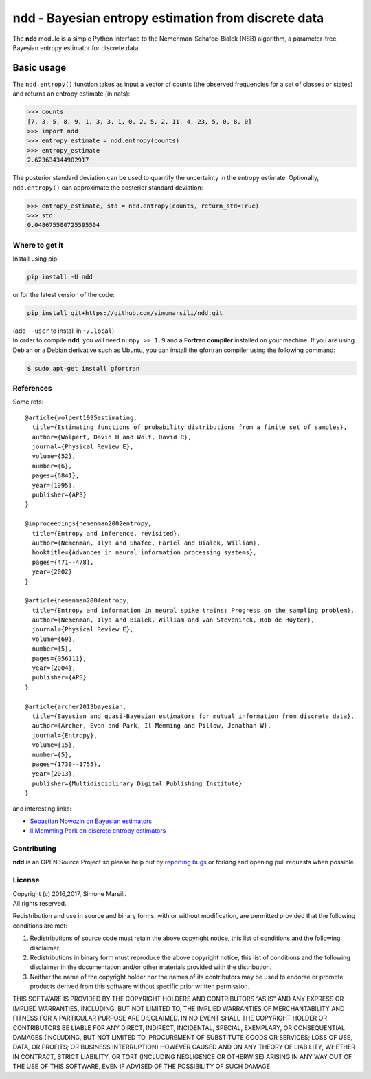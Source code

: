 ndd - Bayesian entropy estimation from discrete data
====================================================

The **ndd** module is a simple Python interface to the
Nemenman-Schafee-Bialek (NSB) algorithm, a parameter-free, Bayesian
entropy estimator for discrete data.

Basic usage
-----------

The ``ndd.entropy()`` function takes as input a vector of counts (the
observed frequencies for a set of classes or states) and returns an
entropy estimate (in nats):

.. code:: python

    >>> counts
    [7, 3, 5, 8, 9, 1, 3, 3, 1, 0, 2, 5, 2, 11, 4, 23, 5, 0, 8, 0]
    >>> import ndd
    >>> entropy_estimate = ndd.entropy(counts)
    >>> entropy_estimate
    2.623634344902917

The posterior standard deviation can be used to quantify the uncertainty
in the entropy estimate. Optionally, ``ndd.entropy()`` can approximate
the posterior standard deviation:

.. code:: python

    >>> entropy_estimate, std = ndd.entropy(counts, return_std=True)
    >>> std
    0.048675500725595504

Where to get it
~~~~~~~~~~~~~~~

Install using pip:

.. code:: bash

    pip install -U ndd

or for the latest version of the code:

.. code:: bash

    pip install git+https://github.com/simomarsili/ndd.git

| (add ``--user`` to install in ``~/.local``).
| In order to compile **ndd**, you will need ``numpy >= 1.9`` and a
  **Fortran compiler** installed on your machine. If you are using
  Debian or a Debian derivative such as Ubuntu, you can install the
  gfortran compiler using the following command:

.. code:: bash

    $ sudo apt-get install gfortran

References
~~~~~~~~~~

Some refs:

::

    @article{wolpert1995estimating,
      title={Estimating functions of probability distributions from a finite set of samples},
      author={Wolpert, David H and Wolf, David R},
      journal={Physical Review E},
      volume={52},
      number={6},
      pages={6841},
      year={1995},
      publisher={APS}
    }

    @inproceedings{nemenman2002entropy,
      title={Entropy and inference, revisited},
      author={Nemenman, Ilya and Shafee, Fariel and Bialek, William},
      booktitle={Advances in neural information processing systems},
      pages={471--478},
      year={2002}
    }

    @article{nemenman2004entropy,
      title={Entropy and information in neural spike trains: Progress on the sampling problem},
      author={Nemenman, Ilya and Bialek, William and van Steveninck, Rob de Ruyter},
      journal={Physical Review E},
      volume={69},
      number={5},
      pages={056111},
      year={2004},
      publisher={APS}
    }

    @article{archer2013bayesian,
      title={Bayesian and quasi-Bayesian estimators for mutual information from discrete data},
      author={Archer, Evan and Park, Il Memming and Pillow, Jonathan W},
      journal={Entropy},
      volume={15},
      number={5},
      pages={1738--1755},
      year={2013},
      publisher={Multidisciplinary Digital Publishing Institute}
    }

and interesting links:

-  `Sebastian Nowozin on Bayesian
   estimators <http://www.nowozin.net/sebastian/blog/estimating-discrete-entropy-part-3.html>`__

-  `Il Memming Park on discrete entropy
   estimators <https://memming.wordpress.com/2014/02/09/a-guide-to-discrete-entropy-estimators/>`__

Contributing
~~~~~~~~~~~~

**ndd** is an OPEN Source Project so please help out by `reporting
bugs <https://github.com/simomarsili/ndd>`__ or forking and opening pull
requests when possible.

License
~~~~~~~

| Copyright (c) 2016,2017, Simone Marsili.
| All rights reserved.

Redistribution and use in source and binary forms, with or without
modification, are permitted provided that the following conditions are
met:

1. Redistributions of source code must retain the above copyright
   notice, this list of conditions and the following disclaimer.

2. Redistributions in binary form must reproduce the above copyright
   notice, this list of conditions and the following disclaimer in the
   documentation and/or other materials provided with the distribution.

3. Neither the name of the copyright holder nor the names of its
   contributors may be used to endorse or promote products derived from
   this software without specific prior written permission.

THIS SOFTWARE IS PROVIDED BY THE COPYRIGHT HOLDERS AND CONTRIBUTORS “AS
IS” AND ANY EXPRESS OR IMPLIED WARRANTIES, INCLUDING, BUT NOT LIMITED
TO, THE IMPLIED WARRANTIES OF MERCHANTABILITY AND FITNESS FOR A
PARTICULAR PURPOSE ARE DISCLAIMED. IN NO EVENT SHALL THE COPYRIGHT
HOLDER OR CONTRIBUTORS BE LIABLE FOR ANY DIRECT, INDIRECT, INCIDENTAL,
SPECIAL, EXEMPLARY, OR CONSEQUENTIAL DAMAGES (INCLUDING, BUT NOT LIMITED
TO, PROCUREMENT OF SUBSTITUTE GOODS OR SERVICES; LOSS OF USE, DATA, OR
PROFITS; OR BUSINESS INTERRUPTION) HOWEVER CAUSED AND ON ANY THEORY OF
LIABILITY, WHETHER IN CONTRACT, STRICT LIABILITY, OR TORT (INCLUDING
NEGLIGENCE OR OTHERWISE) ARISING IN ANY WAY OUT OF THE USE OF THIS
SOFTWARE, EVEN IF ADVISED OF THE POSSIBILITY OF SUCH DAMAGE.
